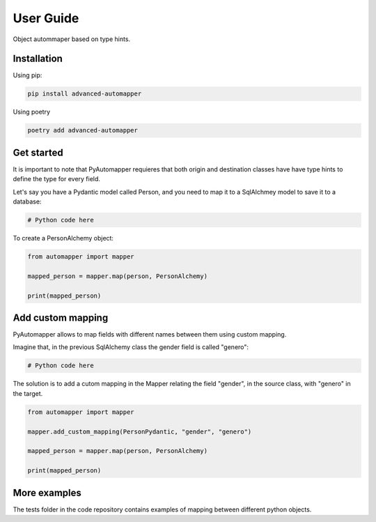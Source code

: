 ================
User Guide
================

Object autommaper based on type hints.

Installation
============

Using pip:

.. code-block:: bash

   pip install advanced-automapper

Using poetry

.. code-block:: bash

   poetry add advanced-automapper

Get started
===========

It is important to note that PyAutomapper requieres that both origin and destination classes have have type hints to define the type for every field.

Let's say you have a Pydantic model called Person, and you need to map it to a SqlAlchmey model to save it to a database:

.. code-block:: python

   # Python code here

To create a PersonAlchemy object:

.. code-block:: python

   from automapper import mapper

   mapped_person = mapper.map(person, PersonAlchemy)

   print(mapped_person)

Add custom mapping
==================

PyAutomapper allows to map fields with different names between them using custom mapping.

Imagine that, in the previous SqlAlchemy class the gender field is called "genero":

.. code-block:: python

   # Python code here

The solution is to add a cutom mapping in the Mapper relating the field "gender", in the source class, with "genero" in the target.

.. code-block:: python

   from automapper import mapper

   mapper.add_custom_mapping(PersonPydantic, "gender", "genero")

   mapped_person = mapper.map(person, PersonAlchemy)

   print(mapped_person)

More examples
=============

The tests folder in the code repository contains examples of mapping between different python objects.